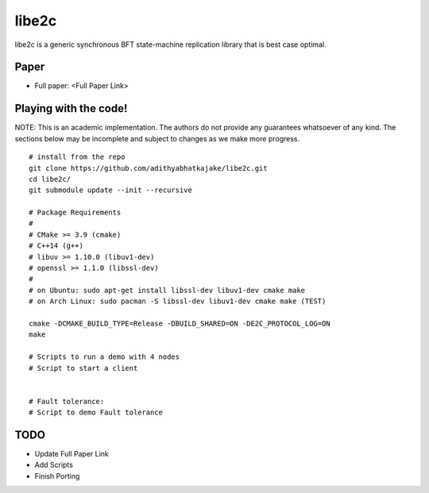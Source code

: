 libe2c
-----------

libe2c is a generic synchronous BFT state-machine replication library that is best case optimal.

Paper
=====

- Full paper: <Full Paper Link>

Playing with the code!
=======================

NOTE: This is an academic implementation. The authors do not provide any guarantees whatsoever of any kind. The
sections below may be incomplete and subject to changes as we make more progress.

::

    # install from the repo
    git clone https://github.com/adithyabhatkajake/libe2c.git
    cd libe2c/
    git submodule update --init --recursive

    # Package Requirements
    #
    # CMake >= 3.9 (cmake)
    # C++14 (g++)
    # libuv >= 1.10.0 (libuv1-dev)
    # openssl >= 1.1.0 (libssl-dev)
    #
    # on Ubuntu: sudo apt-get install libssl-dev libuv1-dev cmake make
    # on Arch Linux: sudo pacman -S libssl-dev libuv1-dev cmake make (TEST)

    cmake -DCMAKE_BUILD_TYPE=Release -DBUILD_SHARED=ON -DE2C_PROTOCOL_LOG=ON
    make

    # Scripts to run a demo with 4 nodes
    # Script to start a client


    # Fault tolerance:
    # Script to demo Fault tolerance

TODO
====

- Update Full Paper Link
- Add Scripts
- Finish Porting